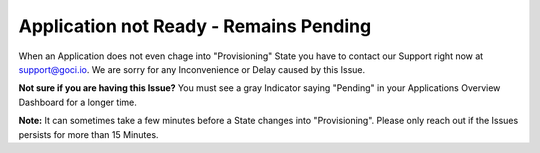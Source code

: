 .. goci documentation master file, created by
   sphinx-quickstart on Tue Jun 16 16:06:30 2020.
   You can adapt this file completely to your liking, but it should at least
   contain the root `toctree` directive.

Application not Ready - Remains Pending
================================

When an Application does not even chage into "Provisioning" State you have to contact our Support right now at `support@goci.io <mailto:support@goci.io>`_. 
We are sorry for any Inconvenience or Delay caused by this Issue. 

**Not sure if you are having this Issue?**    
You must see a gray Indicator saying "Pending" in your Applications Overview Dashboard for a longer time. 

**Note:** It can sometimes take a few minutes before a State changes into "Provisioning". Please only reach out if the Issues persists for more than 15 Minutes.
